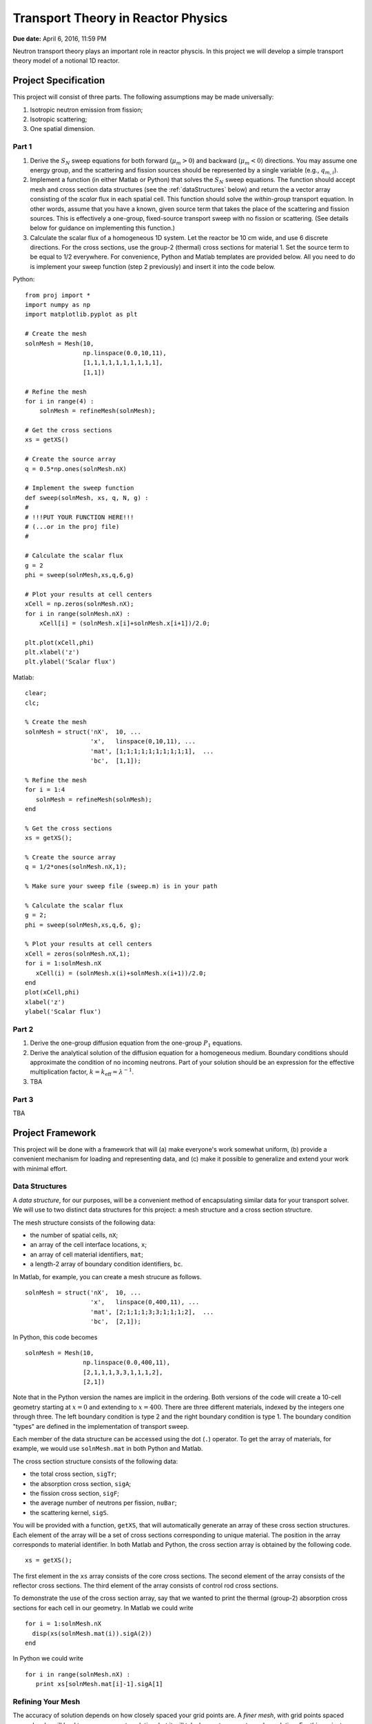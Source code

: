 Transport Theory in Reactor Physics
===================================

**Due date:** April 6, 2016, 11:59 PM

Neutron transport theory plays an important role in reactor physcis.  In this project we will develop a simple transport theory model of a notional 1D reactor.

Project Specification
---------------------

This project will consist of three parts.  The following assumptions may be made universally:

1. Isotropic neutron emission from fission;
2. Isotropic scattering;
3. One spatial dimension.

Part 1
~~~~~~

1. Derive the :math:`S_N` sweep equations for both forward (:math:`\mu_m > 0`) and backward (:math:`\mu_m < 0`) directions.  You may assume one energy group, and the scattering and fission sources should be represented by a single variable (e.g., :math:`q_{m,i}`).
2. Implement a function (in either Matlab or Python) that solves the :math:`S_N` sweep equations.  The function should accept mesh and cross section data structures (see the :ref:`dataStructures` below) and return the a vector array consisting of the *scalar* flux in each spatial cell.  This function should solve the *within-group* transport equation.  In other words, assume that you have a known, given source term that takes the place of the scattering and fission sources.  This is effectively a one-group, fixed-source transport sweep with no fission or scattering.  (See details below for guidance on implementing this function.)
3. Calculate the scalar flux of a homogeneous 1D system.  Let the reactor be 10 cm wide, and use 6 discrete directions.  For the cross sections, use the group-2 (thermal) cross sections for material 1.  Set the source term to be equal to 1/2 everywhere.  For convenience, Python and Matlab templates are provided below.  All you need to do is implement your sweep function (step 2 previously) and insert it into the code below.

Python:

::

   from proj import *
   import numpy as np
   import matplotlib.pyplot as plt

   # Create the mesh
   solnMesh = Mesh(10, 
                   np.linspace(0.0,10,11), 
                   [1,1,1,1,1,1,1,1,1,1],
                   [1,1])

   # Refine the mesh
   for i in range(4) :
       solnMesh = refineMesh(solnMesh);

   # Get the cross sections
   xs = getXS()

   # Create the source array
   q = 0.5*np.ones(solnMesh.nX)

   # Implement the sweep function
   def sweep(solnMesh, xs, q, N, g) : 
   #
   # !!!PUT YOUR FUNCTION HERE!!!
   # (...or in the proj file)
   #

   # Calculate the scalar flux
   g = 2
   phi = sweep(solnMesh,xs,q,6,g)

   # Plot your results at cell centers
   xCell = np.zeros(solnMesh.nX);
   for i in range(solnMesh.nX) :
       xCell[i] = (solnMesh.x[i]+solnMesh.x[i+1])/2.0;

   plt.plot(xCell,phi)
   plt.xlabel('z')
   plt.ylabel('Scalar flux')

Matlab:

::

   clear;
   clc;

   % Create the mesh
   solnMesh = struct('nX',  10, ...
                     'x',   linspace(0,10,11), ...
                     'mat', [1;1;1;1;1;1;1;1;1;1],  ...
                     'bc',  [1,1]);

   % Refine the mesh
   for i = 1:4
      solnMesh = refineMesh(solnMesh);
   end

   % Get the cross sections
   xs = getXS();

   % Create the source array
   q = 1/2*ones(solnMesh.nX,1);

   % Make sure your sweep file (sweep.m) is in your path

   % Calculate the scalar flux
   g = 2;
   phi = sweep(solnMesh,xs,q,6, g);

   % Plot your results at cell centers
   xCell = zeros(solnMesh.nX,1);
   for i = 1:solnMesh.nX
      xCell(i) = (solnMesh.x(i)+solnMesh.x(i+1))/2.0;
   end
   plot(xCell,phi)
   xlabel('z')
   ylabel('Scalar flux')








Part 2
~~~~~~

1. Derive the one-group diffusion equation from the one-group :math:`P_1` equations.
2. Derive the analytical solution of the diffusion equation for a homogeneous medium.  Boundary conditions should approximate the condition of no incoming neutrons.  Part of your solution should be an expression for the effective multiplication factor, :math:`k = k_\text{eff} = \lambda^{-1}`.
3. TBA

Part 3
~~~~~~

TBA

.. _framework:

Project Framework
-----------------

This project will be done with a framework that will (a) make everyone's work somewhat uniform, (b) provide a convenient mechanism for loading and representing data, and (c) make it possible to generalize and extend your work with minimal effort.

.. _dataStructures:

Data Structures
~~~~~~~~~~~~~~~

A *data structure*, for our purposes, will be a convenient method of encapsulating similar data for your transport solver.  We will use to two distinct data structures for this project: a mesh structure and a cross section structure.

The mesh structure consists of the following data:

- the number of spatial cells, ``nX``;
- an array of the cell interface locations, ``x``;
- an array of cell material identifiers, ``mat``;
- a length-2 array of boundary condition identifiers, ``bc``.

In Matlab, for example, you can create a mesh strucure as follows.

::

   solnMesh = struct('nX',  10, ...
                     'x',   linspace(0,400,11), ...
                     'mat', [2;1;1;1;3;3;1;1;1;2],  ...
                     'bc',  [2,1]);

In Python, this code becomes

::

   solnMesh = Mesh(10, 
                   np.linspace(0.0,400,11), 
                   [2,1,1,1,3,3,1,1,1,2],
                   [2,1])

Note that in the Python version the names are implicit in the ordering.  Both versions of the code will create a 10-cell geometry starting at :math:`x=0` and extending to :math:`x=400`.  There are three different materials, indexed by the integers one through three.  The left boundary condition is type 2 and the right boundary condition is type 1.  The boundary condition "types" are defined in the implementation of transport sweep.

Each member of the data structure can be accessed using the dot (``.``) operator.  To get the array of materials, for example, we would use ``solnMesh.mat`` in both Python and Matlab.

The cross section structure consists of the following data:

- the total cross section, ``sigTr``;
- the absorption cross section, ``sigA``;
- the fission cross section, ``sigF``;
- the average number of neutrons per fission, ``nuBar``;
- the scattering kernel, ``sigS``.

You will be provided with a function, ``getXS``, that will automatically generate an array of these cross section structures.  Each element of the array will be a set of cross sections corresponding to unique material.  The position in the array corresponds to material identifier.  In both Matlab and Python, the cross section array is obtained by the following code.

::

   xs = getXS();

The first element in the ``xs`` array consists of the core cross sections.  The second element of the array consists of the reflector cross sections.  The third element of the array consists of control rod cross sections.

To demonstrate the use of the cross section array, say that we wanted to print the thermal (group-2) absorption cross sections for each cell in our geometry.  In Matlab we could write

::

   for i = 1:solnMesh.nX
     disp(xs(solnMesh.mat(i)).sigA(2))
   end

In Python we could write

::

   for i in range(solnMesh.nX) :
      print xs[solnMesh.mat[i]-1].sigA[1]

.. _quadrature:

Refining Your Mesh
~~~~~~~~~~~~~~~~~~

The accuracy of solution depends on how closely spaced your grid points are.  A *finer mesh*, with grid points spaced more closely, will lead to a more accurate solution, but it will take longer to compute such a solution.  For this project you may begin by defining, for example, 10 cells but then realize you need more for an accurate answer.

To make this easy, a function called ``refineMesh`` has been included with this project.  This function takes an original ``solnMesh`` structure and refines it by splitting each cell into two.  This process may be repeated to create a mesh that is aribtrarily fine.

For example, if your mesh originall has 10 cells, the following code will produce a mesh with 160 cells.  In Python,

::

   for i in range(4) :
       solnMesh = refineMesh(solnMesh)

In Matlab,

::

   for i = 1:4
      solnMesh = refineMesh(solnMesh);
   end
       
Angular Quadrature
~~~~~~~~~~~~~~~~~~

In selecting your discrete ordinates, you should use the Gauss-Legendre quadrature.  In Python, you can get the quadrature points and weights from numpy

::

   (mu,w) = np.polynomial.legendre.leggauss(M)

where ``M`` is the integer number of ordinates you want, ``mu`` is an array of the oridnates, and ``w`` is an array of the weights.

In Matlab, I have made a file available from `MatLab File Exchange <http://www.mathworks.com/matlabcentral/fileexchange/4540-legendre-gauss-quadrature-weights-and-nodes>`_ that performs the same function.  The function is named `lgwt` and should be used as follows:

::

   [mu,w] = lgwt(N,-1,1);

The vectors ``mu`` and ``w`` contain the ordinate directions and weights, respectively.

.. _sweepImplementation:
      
Sweep Implementation
~~~~~~~~~~~~~~~~~~~~

In part 1 of this projection you have to implement a function that solves the within-group transport equation.  There only requirement is that this implementation be in a *function*.  In implementing your function, avoid global variables.  This means that all of the input to your function should be provided as function arguments.  These arguments should be (in order) the ``solnMesh``, ``xs``, a source array, and the number of quadrature points to use.  The output should be the *scalar* flux for each *cell center* (the interface values are not needed).

In Python the function declaration should thus be

::

   def sweep(solnMesh, xs, q, N) :

In Matlab is should be

::

   function phi = sweep(solnMesh, xs, q, N)
   
Downloads
~~~~~~~~~

The code containing the framework items described above can be downloaded below:

Matlab:

- :download:`getXS.m <project2/getXS.m>`
- :download:`refineMesh.m <project2/refineMesh.m>`
- :download:`lgwt.m <project2/lgwt.m>`

Python:

- :download:`proj.py <project2/proj.py>`

To use the Matlab functions, simply place them in the directory in which you are running Matlab (i.e., your working directory) or in the Matlab path.  To use the Python functions, place the python file in the directory in which you are running Python or another accessible path, and put ``from proj import *`` at the top of your script or Jupyter notebook.
  
Project Guidelines
------------------

- You may use any software you like to do the calculations and plotting.  I suggest using the one that you are already most familiar/comfortable with.
- I encourage you to work with others on this project, but...
- Each *individual* must submit their own project report.
- The report should contain the following information

  - **Background:** What is the significance of understanding this concept?  How does it impact Reactor Physics?
  - **Theory:** What equations, formulas, and assumptions are used to obtain the results?
  - **Results:** Plots *and* discussion.
  - **Summary:** What do you take away from this project?

- The report should be neat, well-organized, and appropriately styled, i.e., follow the basic rules of manuscript writing:

  - label tables/figures;
  - reference all tables/figures explicitly from the text;
  - use clear, concise language, avoiding fluff and flower;
  - number equations consistently.

